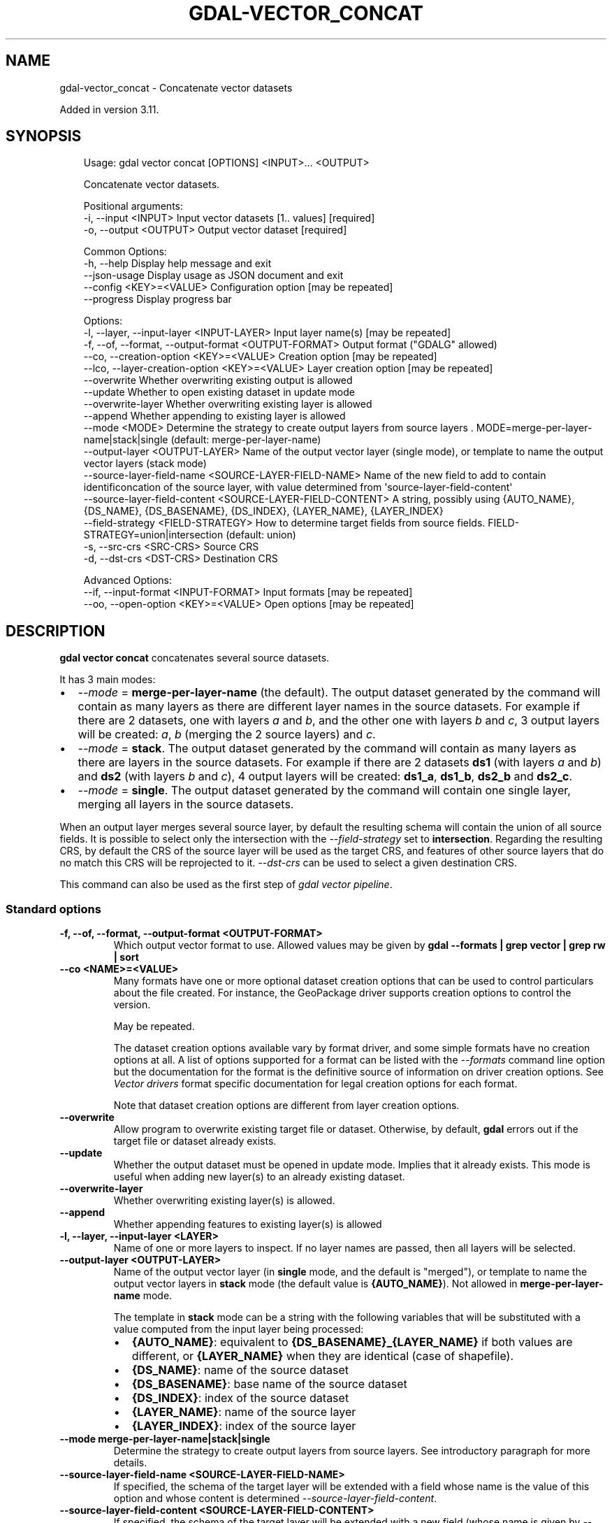 .\" Man page generated from reStructuredText.
.
.
.nr rst2man-indent-level 0
.
.de1 rstReportMargin
\\$1 \\n[an-margin]
level \\n[rst2man-indent-level]
level margin: \\n[rst2man-indent\\n[rst2man-indent-level]]
-
\\n[rst2man-indent0]
\\n[rst2man-indent1]
\\n[rst2man-indent2]
..
.de1 INDENT
.\" .rstReportMargin pre:
. RS \\$1
. nr rst2man-indent\\n[rst2man-indent-level] \\n[an-margin]
. nr rst2man-indent-level +1
.\" .rstReportMargin post:
..
.de UNINDENT
. RE
.\" indent \\n[an-margin]
.\" old: \\n[rst2man-indent\\n[rst2man-indent-level]]
.nr rst2man-indent-level -1
.\" new: \\n[rst2man-indent\\n[rst2man-indent-level]]
.in \\n[rst2man-indent\\n[rst2man-indent-level]]u
..
.TH "GDAL-VECTOR_CONCAT" "1" "Jul 12, 2025" "" "GDAL"
.SH NAME
gdal-vector_concat \- Concatenate vector datasets
.sp
Added in version 3.11.

.SH SYNOPSIS
.INDENT 0.0
.INDENT 3.5
.sp
.EX
Usage: gdal vector concat [OPTIONS] <INPUT>... <OUTPUT>

Concatenate vector datasets.

Positional arguments:
  \-i, \-\-input <INPUT>                                        Input vector datasets [1.. values] [required]
  \-o, \-\-output <OUTPUT>                                      Output vector dataset [required]

Common Options:
  \-h, \-\-help                                                 Display help message and exit
  \-\-json\-usage                                               Display usage as JSON document and exit
  \-\-config <KEY>=<VALUE>                                     Configuration option [may be repeated]
  \-\-progress                                                 Display progress bar

Options:
  \-l, \-\-layer, \-\-input\-layer <INPUT\-LAYER>                   Input layer name(s) [may be repeated]
  \-f, \-\-of, \-\-format, \-\-output\-format <OUTPUT\-FORMAT>        Output format (\(dqGDALG\(dq allowed)
  \-\-co, \-\-creation\-option <KEY>=<VALUE>                      Creation option [may be repeated]
  \-\-lco, \-\-layer\-creation\-option <KEY>=<VALUE>               Layer creation option [may be repeated]
  \-\-overwrite                                                Whether overwriting existing output is allowed
  \-\-update                                                   Whether to open existing dataset in update mode
  \-\-overwrite\-layer                                          Whether overwriting existing layer is allowed
  \-\-append                                                   Whether appending to existing layer is allowed
  \-\-mode <MODE>                                              Determine the strategy to create output layers from source layers . MODE=merge\-per\-layer\-name|stack|single (default: merge\-per\-layer\-name)
  \-\-output\-layer <OUTPUT\-LAYER>                              Name of the output vector layer (single mode), or template to name the output vector layers (stack mode)
  \-\-source\-layer\-field\-name <SOURCE\-LAYER\-FIELD\-NAME>        Name of the new field to add to contain identificoncation of the source layer, with value determined from \(aqsource\-layer\-field\-content\(aq
  \-\-source\-layer\-field\-content <SOURCE\-LAYER\-FIELD\-CONTENT>  A string, possibly using {AUTO_NAME}, {DS_NAME}, {DS_BASENAME}, {DS_INDEX}, {LAYER_NAME}, {LAYER_INDEX}
  \-\-field\-strategy <FIELD\-STRATEGY>                          How to determine target fields from source fields. FIELD\-STRATEGY=union|intersection (default: union)
  \-s, \-\-src\-crs <SRC\-CRS>                                    Source CRS
  \-d, \-\-dst\-crs <DST\-CRS>                                    Destination CRS

Advanced Options:
  \-\-if, \-\-input\-format <INPUT\-FORMAT>                        Input formats [may be repeated]
  \-\-oo, \-\-open\-option <KEY>=<VALUE>                          Open options [may be repeated]
.EE
.UNINDENT
.UNINDENT
.SH DESCRIPTION
.sp
\fBgdal vector concat\fP concatenates several source datasets.
.sp
It has 3 main modes:
.INDENT 0.0
.IP \(bu 2
\fI\%\-\-mode\fP = \fBmerge\-per\-layer\-name\fP (the default). The output
dataset generated by the command will contain as many layers as there are
different layer names in the source datasets.
For example if there are 2 datasets, one with layers \fIa\fP and \fIb\fP, and the
other one with layers \fIb\fP and \fIc\fP, 3 output layers will be created: \fIa\fP,
\fIb\fP (merging the 2 source layers) and \fIc\fP\&.
.IP \(bu 2
\fI\%\-\-mode\fP = \fBstack\fP\&. The output dataset generated by the command will
contain as many layers as there are layers in the source datasets.
For example if there are 2 datasets \fBds1\fP (with layers \fIa\fP and \fIb\fP) and
\fBds2\fP (with layers \fIb\fP and \fIc\fP), 4 output layers will be created: \fBds1_a\fP,
\fBds1_b\fP, \fBds2_b\fP and \fBds2_c\fP\&.
.IP \(bu 2
\fI\%\-\-mode\fP = \fBsingle\fP\&. The output dataset generated by the command will
contain one single layer, merging all layers in the source datasets.
.UNINDENT
.sp
When an output layer merges several source layer, by default the resulting
schema will contain the union of all source fields. It is possible to select
only the intersection with the \fI\%\-\-field\-strategy\fP set to \fBintersection\fP\&.
Regarding the resulting CRS, by default the CRS of the source layer will be
used as the target CRS, and features of other source layers that do no match
this CRS will be reprojected to it. \fI\%\-\-dst\-crs\fP can be used to select
a given destination CRS.
.sp
This command can also be used as the first step of \fI\%gdal vector pipeline\fP\&.
.SS Standard options
.INDENT 0.0
.TP
.B \-f, \-\-of, \-\-format, \-\-output\-format <OUTPUT\-FORMAT>
Which output vector format to use. Allowed values may be given by
\fBgdal \-\-formats | grep vector | grep rw | sort\fP
.UNINDENT
.INDENT 0.0
.TP
.B \-\-co <NAME>=<VALUE>
Many formats have one or more optional dataset creation options that can be
used to control particulars about the file created. For instance,
the GeoPackage driver supports creation options to control the version.
.sp
May be repeated.
.sp
The dataset creation options available vary by format driver, and some
simple formats have no creation options at all. A list of options
supported for a format can be listed with the
\fI\%\-\-formats\fP
command line option but the documentation for the format is the
definitive source of information on driver creation options.
See \fI\%Vector drivers\fP format
specific documentation for legal creation options for each format.
.sp
Note that dataset creation options are different from layer creation options.
.UNINDENT
.INDENT 0.0
.TP
.B \-\-overwrite
Allow program to overwrite existing target file or dataset.
Otherwise, by default, \fBgdal\fP errors out if the target file or
dataset already exists.
.UNINDENT
.INDENT 0.0
.TP
.B \-\-update
Whether the output dataset must be opened in update mode. Implies that
it already exists. This mode is useful when adding new layer(s) to an
already existing dataset.
.UNINDENT
.INDENT 0.0
.TP
.B \-\-overwrite\-layer
Whether overwriting existing layer(s) is allowed.
.UNINDENT
.INDENT 0.0
.TP
.B \-\-append
Whether appending features to existing layer(s) is allowed
.UNINDENT
.INDENT 0.0
.TP
.B \-l, \-\-layer, \-\-input\-layer <LAYER>
Name of one or more layers to inspect.  If no layer names are passed, then
all layers will be selected.
.UNINDENT
.INDENT 0.0
.TP
.B \-\-output\-layer <OUTPUT\-LAYER>
Name of the output vector layer (in \fBsingle\fP mode, and the default is
\(dqmerged\(dq), or template to name the output vector layers in \fBstack\fP
mode (the default value is \fB{AUTO_NAME}\fP).
Not allowed in \fBmerge\-per\-layer\-name\fP mode.
.sp
The template in \fBstack\fP mode can be a string with the following variables
that will be substituted with a value computed from the input layer being processed:
.INDENT 7.0
.IP \(bu 2
\fB{AUTO_NAME}\fP: equivalent to \fB{DS_BASENAME}_{LAYER_NAME}\fP if both
values are different, or \fB{LAYER_NAME}\fP when they are identical
(case of shapefile).
.IP \(bu 2
\fB{DS_NAME}\fP: name of the source dataset
.IP \(bu 2
\fB{DS_BASENAME}\fP: base name of the source dataset
.IP \(bu 2
\fB{DS_INDEX}\fP: index of the source dataset
.IP \(bu 2
\fB{LAYER_NAME}\fP: name of the source layer
.IP \(bu 2
\fB{LAYER_INDEX}\fP: index of the source layer
.UNINDENT
.UNINDENT
.INDENT 0.0
.TP
.B \-\-mode merge\-per\-layer\-name|stack|single
Determine the strategy to create output layers from source layers. See
introductory paragraph for more details.
.UNINDENT
.INDENT 0.0
.TP
.B \-\-source\-layer\-field\-name <SOURCE\-LAYER\-FIELD\-NAME>
If specified, the schema of the target layer will be extended with a field
whose name is the value of this option and whose content is
determined \fI\%\-\-source\-layer\-field\-content\fP\&.
.UNINDENT
.INDENT 0.0
.TP
.B \-\-source\-layer\-field\-content <SOURCE\-LAYER\-FIELD\-CONTENT>
If specified, the schema of the target layer will be extended with a new field
(whose name is given by \fI\%\-\-source\-layer\-field\-name\fP,
or \fBsource_ds_lyr\fP otherwise), whose content is determined by the specified
template (see \fI\%\-\-output\-layer\fP for variables that can be used).
.UNINDENT
.INDENT 0.0
.TP
.B \-\-field\-strategy union|intersection
Determines how the schema of the target layer is built from the schemas of
the input layers:
.INDENT 7.0
.IP \(bu 2
\fBunion\fP (default) to use a super\-set of all the fields from all source layers.
.IP \(bu 2
\fBintersection\fP to use a sub\-set of all the common fields from all
source layers.
.UNINDENT
.UNINDENT
.INDENT 0.0
.TP
.B \-s, \-\-src\-crs <SRC\-CRS>
Set source spatial reference. If not specified the SRS found in the input
dataset will be used.
.sp
The coordinate reference systems that can be passed are anything supported by the
OGRSpatialReference.SetFromUserInput() call, which includes EPSG Projected,
Geographic or Compound CRS (i.e. EPSG:4296), a well known text (WKT) CRS definition,
PROJ.4 declarations, or the name of a .prj file containing a WKT CRS definition.
.sp
Starting with GDAL 2.2, if the SRS has an explicit
vertical datum that points to a PROJ.4 geoidgrids, and the input dataset is a
single band dataset, a vertical correction will be applied to the values of the
dataset.
.UNINDENT
.INDENT 0.0
.TP
.B \-d, \-\-dst\-crs <SRC\-CRS>
Set destination spatial reference.
.sp
The coordinate reference systems that can be passed are anything supported by the
OGRSpatialReference.SetFromUserInput() call, which includes EPSG Projected,
Geographic or Compound CRS (i.e. EPSG:4296), a well known text (WKT) CRS definition,
PROJ.4 declarations, or the name of a .prj file containing a WKT CRS definition.
.sp
Starting with GDAL 2.2, if the SRS has an explicit
vertical datum that points to a PROJ.4 geoidgrids, and the input dataset is a
single band dataset, a vertical correction will be applied to the values of the
dataset.
.UNINDENT
.SH GDALG OUTPUT (ON-THE-FLY / STREAMED DATASET)
.sp
This program supports serializing the command line as a JSON file using the \fBGDALG\fP output format.
The resulting file can then be opened as a vector dataset using the
\fI\%GDALG: GDAL Streamed Algorithm\fP driver, and apply the specified pipeline in a on\-the\-fly /
streamed way.
.SH EXAMPLES
.SS Example 1: Creating a GeoPackage stacking all input shapefiles in separate layers.
.INDENT 0.0
.INDENT 3.5
.sp
.EX
gdal vector concat \-\-stack *.shp out.gpkg
.EE
.UNINDENT
.UNINDENT
.SS Example 2: Adding a field to indicate the source layer, and reprojecting to a single CRS
.sp
Concatenate the content of \fBfrance.shp\fP and \fBgermany.shp\fP in \fBmerged.shp\fP,
reprojecting them to ETRS89, and add a \(aqcountry\(aq field to each feature whose value is \(aqfrance\(aq or
\(aqgermany\(aq depending where it comes from:
.INDENT 0.0
.INDENT 3.5
.sp
.EX
gdal vector concat \-\-single \-\-source\-layer\-field\-name=country \-\-dst\-crs=EPSG:4258 france.shp germany.shp merged.shp
.EE
.UNINDENT
.UNINDENT
.SH AUTHOR
Even Rouault <even.rouault@spatialys.com>
.SH COPYRIGHT
1998-2025
.\" Generated by docutils manpage writer.
.
